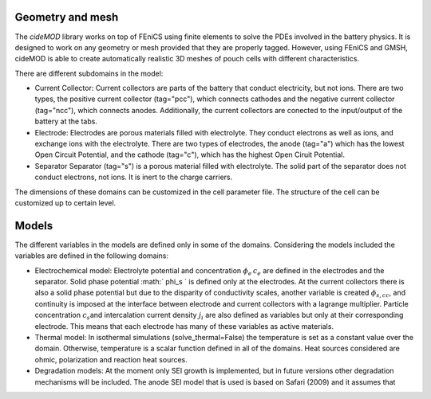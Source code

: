 Geometry and mesh
------------------

The *cideMOD* library works on top of FEniCS using finite elements to solve the PDEs involved in the battery physics.
It is designed to work on any geometry or mesh provided that they are properly tagged. However, using FEniCS and GMSH, cideMOD is able to create automatically realistic 3D meshes of pouch cells with different characteristics.

There are different subdomains in the model:

- Current Collector:
  Current collectors are parts of the battery that conduct electricity, but not ions. There are two types, the positive current collector (tag="pcc"), which connects cathodes and the negative current collector (tag="ncc"), which connects anodes.
  Additionally, the current collectors are conected to the input/output of the battery at the tabs. 
- Electrode:
  Electrodes are porous materials filled with electrolyte. They conduct electrons as well as ions, and exchange ions with the electrolyte. There are two types of electrodes, the anode (tag="a") which has the lowest Open Circuit Potential, and the cathode (tag="c"), which has the highest Open Ciruit Potential.
- Separator
  Separator (tag="s") is a porous material filled with electrolyte. The solid part of the separator does not conduct electrons, not ions. It is inert to the charge carriers.

The dimensions of these domains can be customized in the cell parameter file. The structure of the cell can be customized up to certain level.

Models
-------

The different variables in the models are defined only in some of the domains. Considering the models included the variables are defined in the following domains:

- Electrochemical model:
  Electrolyte potential and concentration :math:`\phi_e\, c_e` are defined in the electrodes and the separator. Solid phase potential :math:` \phi_s ` is defined only at the electrodes. At the current collectors there is also a solid phase potential but due to the disparity of conductivity scales, another variable is created :math:`\phi_{s,cc}`, and continuity is imposed at the interface between electrode and current collectors with a lagrange multiplier. Particle concentration :math:`c_s`\ and intercalation current density :math:`j_i` are also defined as variables but only at their corresponding electrode. This means that each electrode has many of these variables as active materials.
- Thermal model:
  In isothermal simulations (solve\_thermal=False) the temperature is set as a constant value over the domain. Otherwise, temperature is a scalar function defined in all of the domains. Heat sources considered are ohmic, polarization and reaction heat sources.
- Degradation models:
  At the moment only SEI growth is implemented, but in future versions other degradation mechanisms will be included. The anode SEI model that is used is based on Safari (2009) and it assumes that
